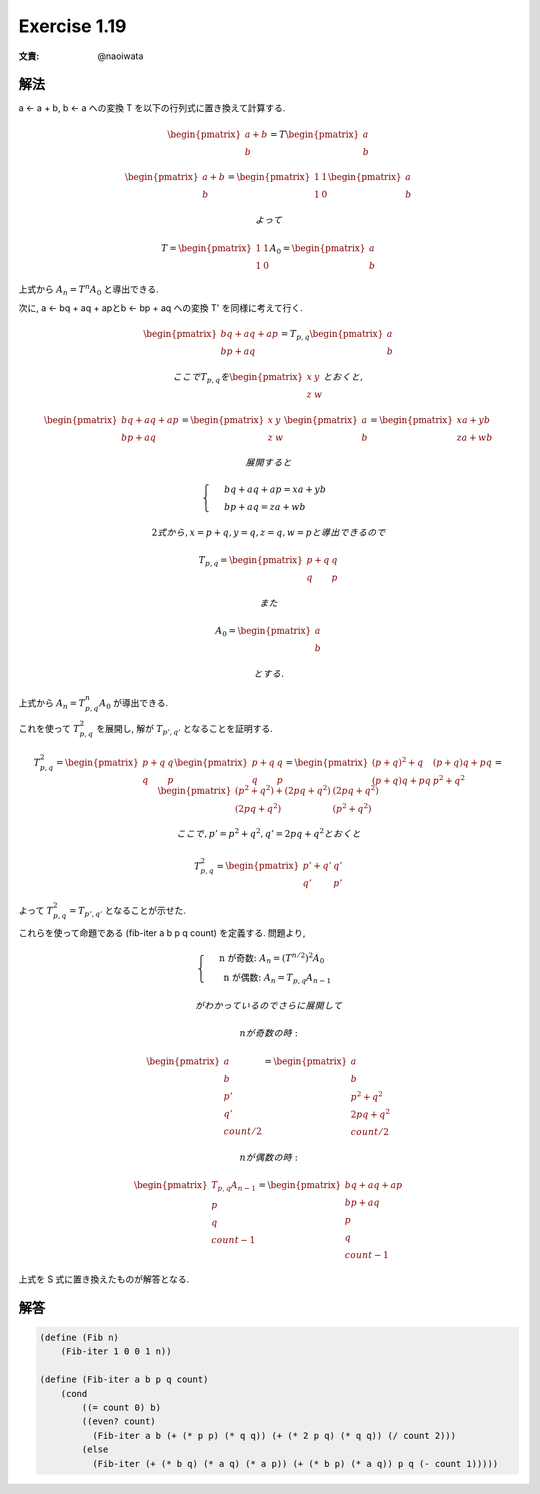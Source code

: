Exercise 1.19
=====================

:文責: @naoiwata

解法
-------

a ← a + b, b ← a への変換 T を以下の行列式に置き換えて計算する.

.. math::

   \begin{pmatrix}
   a+b\\ 
   b
   \end{pmatrix}
   = T 
   \begin{pmatrix}
   a\\ 
   b
   \end{pmatrix}

   \begin{pmatrix}
   a+b\\ 
   b
   \end{pmatrix}
   =
   \begin{pmatrix}
   1 & 1\\ 
   1 & 0
   \end{pmatrix}
   \begin{pmatrix}
   a\\ 
   b
   \end{pmatrix}

   よって

   T =
   \begin{pmatrix}
   1 & 1\\ 
   1 & 0
   \end{pmatrix}
   A_0 = 
   \begin{pmatrix}
   a\\ 
   b
   \end{pmatrix}


上式から :math:`A_n = T^n A_0` と導出できる.

次に, a ← bq + aq + apとb ← bp + aq への変換 T' を同様に考えて行く.

.. math::

   \begin{pmatrix}
   bq + aq + ap\\ 
   bp + aq
   \end{pmatrix}
   = T_{p,q}
   \begin{pmatrix}
   a\\ 
   b
   \end{pmatrix}

   ここで T_{p,q} を 
   \begin{pmatrix}
   x & y\\ 
   z & w
   \end{pmatrix}
   とおくと,

   \begin{pmatrix}
   bq + aq + ap\\ 
   bp + aq
   \end{pmatrix}
   = 
   \begin{pmatrix}
   x & y\\ 
   z & w
   \end{pmatrix}
   \begin{pmatrix}
   a\\ 
   b
   \end{pmatrix}
   = 
   \begin{pmatrix}
   xa + yb\\ 
   za + wb  
   \end{pmatrix}

   展開すると

   \begin{cases}
   & bq + aq + ap =  xa + yb\\ 
   & bp + aq =  za + wb 
   \end{cases}

   2 式から, x = p+q, y = q, z = q, w = p と導出できるので

   T_{p,q}
   =
   \begin{pmatrix}
   p+q & q\\ 
   q & p
   \end{pmatrix}

   また

   A_0
   =
   \begin{pmatrix}
   a\\ 
   b
   \end{pmatrix}

   とする.

上式から :math:`A_n = T_{p,q}^n A_0` が導出できる.

これを使って :math:`T_{p,q}^2` を展開し, 解が :math:`T_{p',q'}` となることを証明する.

.. math::

   T_{p,q}^2
   =
   \begin{pmatrix}
   p+q & q\\ 
   q & p
   \end{pmatrix}
   \begin{pmatrix}
   p+q & q\\ 
   q & p
   \end{pmatrix}
   =
   \begin{pmatrix}
   (p+q)^2 + q & (p+q)q + pq\\ 
   (p+q)q + pq & p^2 + q^2
   \end{pmatrix}
   =
   \begin{pmatrix}
   (p^2 + q^2) + (2pq + q^2) & (2pq + q^2)\\ 
   (2pq + q^2) & (p^2 + q^2)
   \end{pmatrix}

   ここで, p' = p^2 + q^2, q' = 2pq + q^2 とおくと
   
   T_{p,q}^2
   =
   \begin{pmatrix}
   p' + q' & q'\\ 
   q' & p'
   \end{pmatrix}

よって :math:`T_{p,q}^2 = T_{p',q'}` となることが示せた.

これらを使って命題である (fib-iter a b p q count) を定義する. 問題より,

.. math::

   \begin{cases}
   & \text{ n が奇数: }  A_n = (T^{n/2})^2 A_0 \\ 
   & \text{ n が偶数: }  A_n = T_{p,q} A_{n-1} 
   \end{cases}

   がわかっているのでさらに展開して

   n が奇数の時:

   \begin{pmatrix}
   a\\ 
   b\\ 
   p'\\ 
   q' \\
   count/2
   \end{pmatrix}
   =
   \begin{pmatrix}
   a\\ 
   b\\ 
   p^2 + q^2\\ 
   2pq + q^2 \\
   count/2
   \end{pmatrix}

   n が偶数の時:

   \begin{pmatrix}
   T_{p,q} A_{n-1} \\ 
   p\\ 
   q \\
   count-1
   \end{pmatrix}
   =
   \begin{pmatrix}
   bq + aq + ap\\ 
   bp + aq\\ 
   p\\ 
   q \\
   count-1
   \end{pmatrix}

上式を S 式に置き換えたものが解答となる.

解答
-------

.. sourcecode:: scheme

   (define (Fib n)
       (Fib-iter 1 0 0 1 n))
 
   (define (Fib-iter a b p q count)
       (cond
           ((= count 0) b)
           ((even? count) 
             (Fib-iter a b (+ (* p p) (* q q)) (+ (* 2 p q) (* q q)) (/ count 2)))
           (else
             (Fib-iter (+ (* b q) (* a q) (* a p)) (+ (* b p) (* a q)) p q (- count 1)))))
